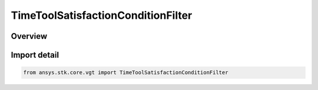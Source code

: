 TimeToolSatisfactionConditionFilter
===================================

.. py:class:: ansys.stk.core.vgt.TimeToolSatisfactionConditionFilter

   Bases: py:obj:`~ansys.stk.core.vgt.ITimeToolSatisfactionConditionFilter`, py:obj:`~ansys.stk.core.vgt.ITimeToolPruneFilter`

   The filter selects intervals if certain side condition is satisfied at least/most certain duration.

.. py:currentmodule:: TimeToolSatisfactionConditionFilter

Overview
--------


Import detail
-------------

.. code-block:: python

    from ansys.stk.core.vgt import TimeToolSatisfactionConditionFilter



